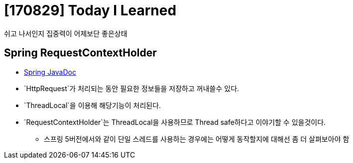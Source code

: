 # [170829] Today I Learned

쉬고 나서인지 집중력이 어제보단 좋은상태

## Spring RequestContextHolder

* link:https://docs.spring.io/spring/docs/current/javadoc-api/org/springframework/web/context/request/RequestContextHolder.html[Spring JavaDoc]
* `HttpRequest`가 처리되는 동안 필요한 정보들을 저장하고 꺼내쓸수 있다.
* `ThreadLocal`을 이용해 해당기능이 처리된다.
* `RequestContextHolder`는 ThreadLocal을 사용하므로 Thread safe하다고 이야기할 수 있을것이다.
** 스프링 5버전에서와 같이 단일 스레드를 사용하는 경우에는 어떻게 동작할지에 대해선 좀 더 살펴보아야 함
